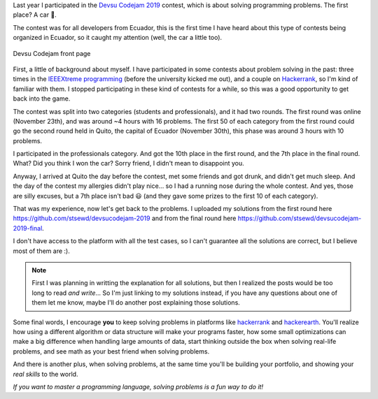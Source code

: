.. title: Devsu Code Jam 2019 - solutions and my experience
.. date: 2020-10-02
.. category: problem solving, experience
.. description: Solutions to some problems from the Devsu codejam 2019 contest and my experience.

Last year I participated in the `Devsu Codejam 2019`_ contest,
which is about solving programming problems.
The first place? A car 🚗.

.. _`Devsu Codejam 2019`: https://www.devsucodejam.com/

The contest was for all developers from Ecuador,
this is the first time I have heard about this type of contests being organized in Ecuador,
so it caught my attention (well, the car a little too).

.. figure:: /images/devsucodejam-2019/web.png
   :align: center

   Devsu Codejam front page

First, a little of background about myself.
I have participated in some contests about problem solving in the past:
three times in the `IEEEXtreme programming`_ (before the university kicked me out),
and a couple on `Hackerrank <https://www.hackerrank.com/stsewd>`__, so I'm kind of familiar with them.
I stopped participating in these kind of contests for a while,
so this was a good opportunity to get back into the game.

.. _`IEEEXtreme programming`: https://ieeextreme.org/

The contest was split into two categories (students and professionals), and it had two rounds.
The first round was online (November 23th), and was around ~4 hours with 16 problems.
The first 50 of each category from the first round could go the second round held in Quito,
the capital of Ecuador (November 30th), this phase was around 3 hours with 10 problems.

I participated in the professionals category.
And got the 10th place in the first round, and the 7th place in the final round.
What? Did you think I won the car? Sorry friend, I didn't mean to disappoint you.

Anyway, I arrived at Quito the day before the contest,
met some friends and got drunk, and didn't get much sleep.
And the day of the contest my allergies didn't play nice...
so I had a running nose during the whole contest.
And yes, those are silly excuses, but a 7th place isn't bad 😃
(and they gave some prizes to the first 10 of each category).

That was my experience, now let's get back to the problems.
I uploaded my solutions from the first round here
https://github.com/stsewd/devsucodejam-2019 and from the final round here https://github.com/stsewd/devsucodejam-2019-final.

I don't have access to the platform with all the test cases,
so I can't guarantee all the solutions are correct,
but I believe most of them are :).

.. note::

   First I was planning in writting the explanation for all solutions,
   but then I realized the posts would be too long to read *and write*...
   So I'm just linking to my solutions instead,
   if you have any questions about one of them let me know,
   maybe I'll do another post explaining those solutions.

Some final words, I encourage **you** to keep solving problems in platforms like hackerrank_ and hackerearth_.
You'll realize how using a different algorithm or data structure will make your programs faster,
how some small optimizations can make a big difference when handling large amounts of data,
start thinking outside the box when solving real-life problems,
and see math as your best friend when solving problems.

And there is another plus,
when solving problems, at the same time you'll be building your portfolio,
and showing your *real skills* to the world.

*If you want to master a programming language, solving problems is a fun way to do it!*

.. _hackerrank: https://www.hackerrank.com/
.. _hackerearth: https://hackerearth.com/

